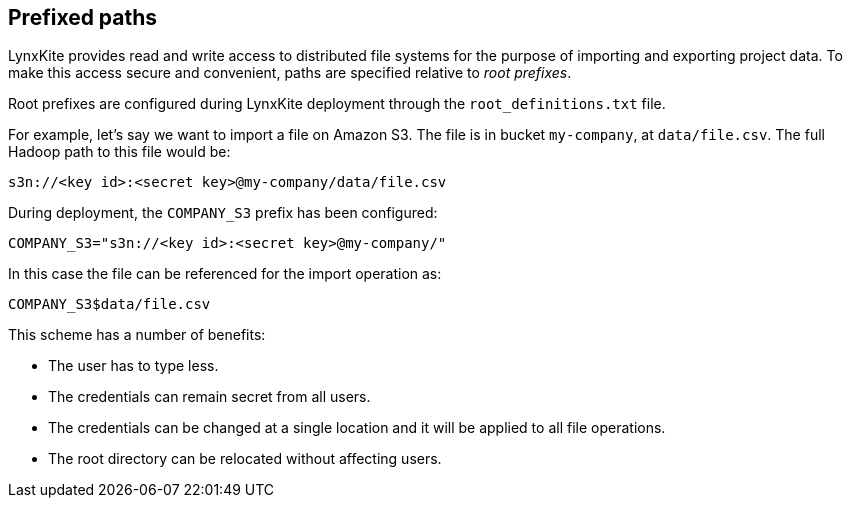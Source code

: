 [[prefixed-paths]]
## Prefixed paths

LynxKite provides read and write access to distributed file systems for the purpose of importing
and exporting project data. To make this access secure and convenient, paths are specified relative
to _root prefixes_.

Root prefixes are configured during LynxKite deployment through the `root_definitions.txt` file.

For example, let's say we want to import a file on Amazon S3. The file is in bucket `my-company`,
at `data/file.csv`. The full Hadoop path to this file would be:

 s3n://<key id>:<secret key>@my-company/data/file.csv

During deployment, the `COMPANY_S3` prefix has been configured:

 COMPANY_S3="s3n://<key id>:<secret key>@my-company/"

In this case the file can be referenced for the import operation as:

 COMPANY_S3$data/file.csv

This scheme has a number of benefits:

- The user has to type less.
- The credentials can remain secret from all users.
- The credentials can be changed at a single location and it will be applied to all file operations.
- The root directory can be relocated without affecting users.
